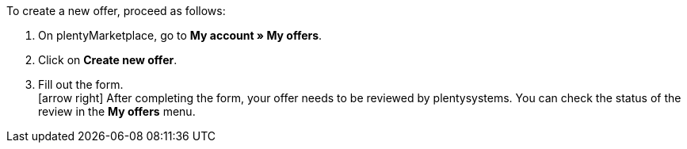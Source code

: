 To create a new offer, proceed as follows:

. On plentyMarketplace, go to *My account » My offers*.
. Click on *Create new offer*.
. Fill out the form. +
icon:arrow-right[] After completing the form, your offer needs to be reviewed by plentysystems. You can check the status of the review in the *My offers* menu.

